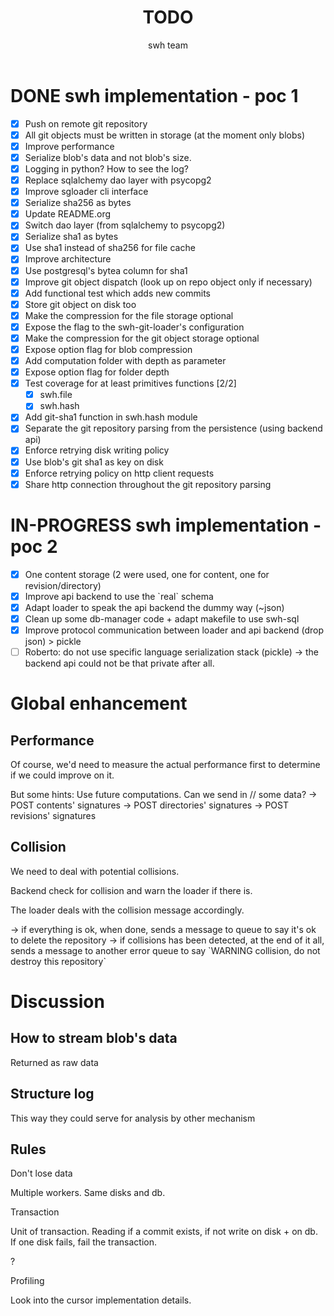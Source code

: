 #+title: TODO
#+author: swh team

* DONE swh implementation - poc 1
CLOSED: [2015-07-22 Wed 12:20]

- [X] Push on remote git repository
- [X] All git objects must be written in storage (at the moment only blobs)
- [X] Improve performance
- [X] Serialize blob's data and not blob's size.
- [X] Logging in python? How to see the log?
- [X] Replace sqlalchemy dao layer with psycopg2
- [X] Improve sgloader cli interface
- [X] Serialize sha256 as bytes
- [X] Update README.org
- [X] Switch dao layer (from sqlalchemy to psycopg2)
- [X] Serialize sha1 as bytes
- [X] Use sha1 instead of sha256 for file cache
- [X] Improve architecture
- [X] Use postgresql's bytea column for sha1
- [X] Improve git object dispatch (look up on repo object only if necessary)
- [X] Add functional test which adds new commits
- [X] Store git object on disk too
- [X] Make the compression for the file storage optional
- [X] Expose the flag to the swh-git-loader's configuration
- [X] Make the compression for the git object storage optional
- [X] Expose option flag for blob compression
- [X] Add computation folder with depth as parameter
- [X] Expose option flag for folder depth
- [X] Test coverage for at least primitives functions [2/2]
  - [X] swh.file
  - [X] swh.hash
- [X] Add git-sha1 function in swh.hash module
- [X] Separate the git repository parsing from the persistence (using backend api)
- [X] Enforce retrying disk writing policy
- [X] Use blob's git sha1 as key on disk
- [X] Enforce retrying policy on http client requests
- [X] Share http connection throughout the git repository parsing

* IN-PROGRESS swh implementation - poc 2

- [X] One content storage (2 were used, one for content, one for revision/directory)
- [X] Improve api backend to use the `real` schema
- [X] Adapt loader to speak the api backend the dummy way (~json)
- [X] Clean up some db-manager code + adapt makefile to use swh-sql
- [X] Improve protocol communication between loader and api backend (drop json) > pickle
- [ ] Roberto: do not use specific language serialization stack (pickle) -> the backend api could not be that private after all.

* Global enhancement

** Performance

Of course, we'd need to measure the actual performance first to determine if we could improve on it.

But some hints:
Use future computations. Can we send in // some data?
-> POST contents' signatures
-> POST directories' signatures
-> POST revisions' signatures

** Collision
We need to deal with potential collisions.

Backend check for collision and warn the loader if there is.

The loader deals with the collision message accordingly.

-> if everything is ok, when done, sends a message to queue to say it's ok to delete the repository
-> if collisions has been detected, at the end of it all, sends a message to another error queue to say `WARNING collision, do not destroy this repository`

* Discussion

** How to stream blob's data

Returned as raw data

** Structure log

This way they could serve for analysis by other mechanism

** Rules

**** Don't lose data

Multiple workers.
Same disks and db.

**** Transaction

Unit of transaction.
Reading if a commit exists, if not write on disk + on db.
If one disk fails, fail the transaction.

**** ?

**** Profiling
Look into the cursor implementation details.
